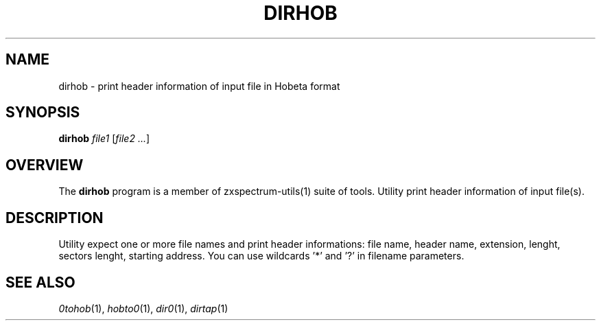 .TH DIRHOB 1 "Date: 12th July, 2019" "ZX Spectrum utils"
.SH NAME
dirhob \- print header information of input file in Hobeta format
.SH SYNOPSIS
.TP
\fBdirhob\fP \fIfile1\fP [\fIfile2 ...\fP]
.SH OVERVIEW
The \fBdirhob\fP program is a member of zxspectrum-utils(1) suite of tools. Utility print header information of input file(s).
.SH DESCRIPTION
Utility expect one or more file names and print header informations: file name, header name, extension, lenght, sectors lenght, starting address. You can use wildcards '*' and '?' in filename parameters.

.SH SEE ALSO
.IR 0tohob "(1),"
.IR hobto0 "(1),"
.IR dir0 "(1),"
.IR dirtap "(1)
